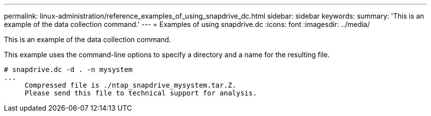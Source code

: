 ---
permalink: linux-administration/reference_examples_of_using_snapdrive_dc.html
sidebar: sidebar
keywords: 
summary: 'This is an example of the data collection command.'
---
= Examples of using snapdrive.dc
:icons: font
:imagesdir: ../media/

[.lead]
This is an example of the data collection command.

This example uses the command-line options to specify a directory and a name for the resulting file.

----
# snapdrive.dc -d . -n mysystem
...
     Compressed file is ./ntap_snapdrive_mysystem.tar.Z.
     Please send this file to technical support for analysis.
----
